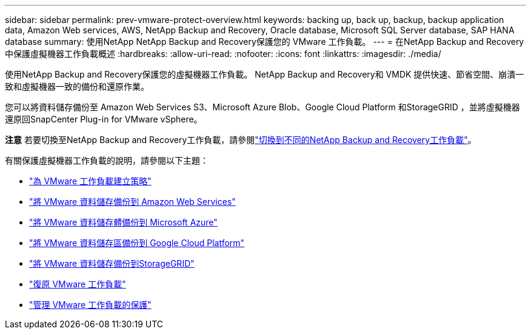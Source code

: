 ---
sidebar: sidebar 
permalink: prev-vmware-protect-overview.html 
keywords: backing up, back up, backup, backup application data, Amazon Web services, AWS, NetApp Backup and Recovery, Oracle database, Microsoft SQL Server database, SAP HANA database 
summary: 使用NetApp NetApp Backup and Recovery保護您的 VMware 工作負載。 
---
= 在NetApp Backup and Recovery中保護虛擬機器工作負載概述
:hardbreaks:
:allow-uri-read: 
:nofooter: 
:icons: font
:linkattrs: 
:imagesdir: ./media/


[role="lead"]
使用NetApp Backup and Recovery保護您的虛擬機器工作負載。  NetApp Backup and Recovery和 VMDK 提供快速、節省空間、崩潰一致和虛擬機器一致的備份和還原作業。

您可以將資料儲存備份至 Amazon Web Services S3、Microsoft Azure Blob、Google Cloud Platform 和StorageGRID ，並將虛擬機器還原回SnapCenter Plug-in for VMware vSphere。

[]
====
*注意* 若要切換至NetApp Backup and Recovery工作負載，請參閱link:br-start-switch-ui.html["切換到不同的NetApp Backup and Recovery工作負載"]。

====
有關保護虛擬機器工作負載的說明，請參閱以下主題：

* link:prev-vmware-policy-create.html["為 VMware 工作負載建立策略"]
* link:prev-vmware-backup-aws.html["將 VMware 資料儲存備份到 Amazon Web Services"]
* link:prev-vmware-backup-azure.html["將 VMware 資料儲存體備份到 Microsoft Azure"]
* link:prev-vmware-backup-gcp.html["將 VMware 資料儲存區備份到 Google Cloud Platform"]
* link:prev-vmware-backup-storagegrid.html["將 VMware 資料儲存備份到StorageGRID"]
* link:prev-vmware-restore.html["復原 VMware 工作負載"]
* link:prev-vmware-manage.html["管理 VMware 工作負載的保護"]

